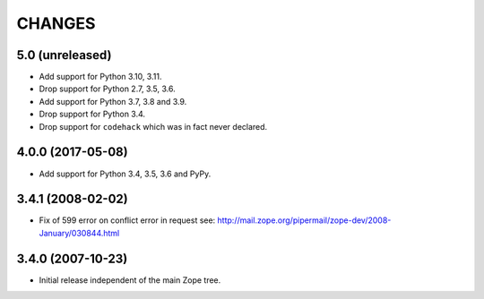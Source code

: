 =========
 CHANGES
=========

5.0 (unreleased)
================

- Add support for Python 3.10, 3.11.

- Drop support for Python 2.7, 3.5, 3.6.

- Add support for Python 3.7, 3.8 and 3.9.

- Drop support for Python 3.4.

- Drop support for ``codehack`` which was in fact never declared.


4.0.0 (2017-05-08)
==================

- Add support for Python 3.4, 3.5, 3.6 and PyPy.

3.4.1 (2008-02-02)
==================

- Fix of 599 error on conflict error in request
  see: http://mail.zope.org/pipermail/zope-dev/2008-January/030844.html

3.4.0 (2007-10-23)
==================

- Initial release independent of the main Zope tree.
